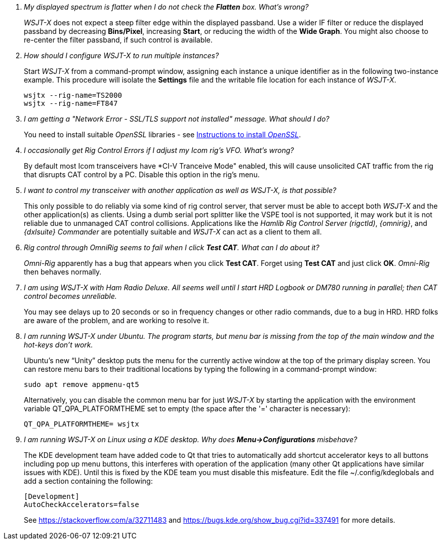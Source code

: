 ////
Questions:
 Should be short one liners (in the .adoc file) ending with ?::
 If your question is too long for one line, consider multiple questions or rephrase

Answers:
 Can be bullet or paragraphs. Bullets make for easier reading.

Bullet Usage:
 *  = a circle bullet single intent
 ** = circle bullet double indent
 .  = should be avoided as the questions are numbered
 .. = bullet a, b, c, and so on, double indent

Alternatives: Use a * Bullet, followed by .. for example, then have
a multi-section answer using the * as the section header
 
 * Section Header 1
 .. Possible Answer a
 .. Possible Answer b
 * Section Header 2
 .. Possible Answer a
 .. Possible Answer b
 
Link Usage:
 Use the common/links.adoc for href links to maintain consistency. Try to avoid
 apostrophes ` or ' as it breaks AsciiDoc syntax without special escaping 
 and they do not translate into other languages well.

////
[qanda]
My displayed spectrum is flatter when I do not check the *Flatten* box. What's wrong?::

_WSJT-X_ does not expect a steep filter edge within the displayed
passband. Use a wider IF filter or reduce the displayed passband by
decreasing *Bins/Pixel*, increasing *Start*, or reducing the width of
the *Wide Graph*.  You might also choose to re-center the filter
passband, if such control is available.

How should I configure _WSJT-X_ to run multiple instances?::

Start _WSJT-X_ from a command-prompt window, assigning each instance a
unique identifier as in the following two-instance example.  This
procedure will isolate the *Settings* file and the writable file
location for each instance of _WSJT-X_.

 wsjtx --rig-name=TS2000
 wsjtx --rig-name=FT847

I am getting a "Network Error - SSL/TLS support not installed" message. What should I do?::

You need to install suitable _OpenSSL_ libraries - see <<OPENSSL,Instructions to install _OpenSSL_>>.

I occasionally get Rig Control Errors if I adjust my Icom rig's VFO. What's wrong?::

By default most Icom transceivers have *CI-V Tranceive Mode" enabled,
this will cause unsolicited CAT traffic from the rig that disrupts CAT
control by a PC. Disable this option in the rig's menu.

I want to control my transceiver with another application as well as _WSJT-X_, is that possible?::

This only possible to do reliably via some kind of rig control server,
that server must be able to accept both _WSJT-X_ and the other
application(s) as clients. Using a dumb serial port splitter like the
VSPE tool is not supported, it may work but it is not reliable due to
unmanaged CAT control collisions. Applications like the _Hamlib Rig
Control Server (rigctld)_, _{omnirig}_, and _{dxlsuite} Commander_ are
potentially suitable and _WSJT-X_ can act as a client to them all.

Rig control through _OmniRig_ seems to fail when I click *Test CAT*. What can I do about it?::

_Omni-Rig_ apparently has a bug that appears when you click *Test
CAT*.  Forget using *Test CAT* and just click *OK*.  _Omni-Rig_ then
behaves normally.

I am using _WSJT-X_ with _Ham Radio Deluxe_.  All seems well until I start HRD Logbook or DM780 running in parallel; then CAT control becomes unreliable.::

You may see delays up to 20 seconds or so in frequency changes or
other radio commands, due to a bug in HRD.  HRD folks are aware of the
problem, and are working to resolve it.

I am running _WSJT-X_ under Ubuntu.  The program starts, but menu bar is missing from the top of the main window and the hot-keys don't work.::

Ubuntu's new "`Unity`" desktop puts the menu for the currently active
window at the top of the primary display screen.  You can restore menu
bars to their traditional locations by typing the following in a
command-prompt window:

 sudo apt remove appmenu-qt5

+
Alternatively, you can disable the common menu bar for just _WSJT-X_
by starting the application with the environment variable
QT_QPA_PLATFORMTHEME set to empty (the space after the '=' character
is necessary):

 QT_QPA_PLATFORMTHEME= wsjtx

I am running _WSJT-X_ on Linux using a KDE desktop. Why does *Menu->Configurations* misbehave?::

The  KDE  development  team  have  added code  to  Qt  that  tries  to
automatically add  shortcut accelerator keys to  all buttons including
pop up menu buttons, this interferes with operation of the application
(many other Qt applications have  similar issues with KDE). Until this
is fixed  by the KDE team  you must disable this  misfeature. Edit the
file ~/.config/kdeglobals and add a section containing the following:

 [Development]
 AutoCheckAccelerators=false

+
See https://stackoverflow.com/a/32711483 and
https://bugs.kde.org/show_bug.cgi?id=337491 for more details.
